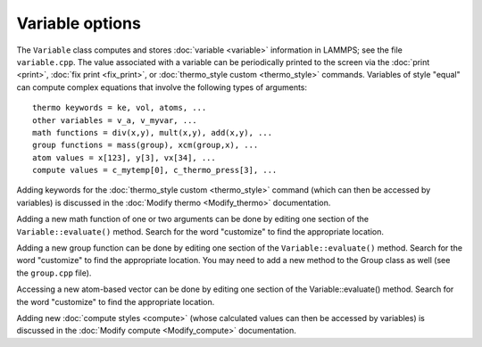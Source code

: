 Variable options
================

The ``Variable`` class computes and stores :doc:`variable <variable>`
information in LAMMPS; see the file ``variable.cpp``.  The value
associated with a variable can be periodically printed to the screen
via the :doc:`print <print>`, :doc:`fix print <fix_print>`, or
:doc:`thermo_style custom <thermo_style>` commands.  Variables of style
"equal" can compute complex equations that involve the following types
of arguments:

.. parsed-literal::

   thermo keywords = ke, vol, atoms, ...
   other variables = v_a, v_myvar, ...
   math functions = div(x,y), mult(x,y), add(x,y), ...
   group functions = mass(group), xcm(group,x), ...
   atom values = x[123], y[3], vx[34], ...
   compute values = c_mytemp[0], c_thermo_press[3], ...

Adding keywords for the :doc:`thermo_style custom <thermo_style>`
command (which can then be accessed by variables) is discussed in the
:doc:`Modify thermo <Modify_thermo>` documentation.

Adding a new math function of one or two arguments can be done by
editing one section of the ``Variable::evaluate()`` method.  Search for
the word "customize" to find the appropriate location.

Adding a new group function can be done by editing one section of the
``Variable::evaluate()`` method.  Search for the word "customize" to
find the appropriate location.  You may need to add a new method to the
Group class as well (see the ``group.cpp`` file).

Accessing a new atom-based vector can be done by editing one section
of the Variable::evaluate() method.  Search for the word "customize"
to find the appropriate location.

Adding new :doc:`compute styles <compute>` (whose calculated values can
then be accessed by variables) is discussed in the :doc:`Modify compute
<Modify_compute>` documentation.
